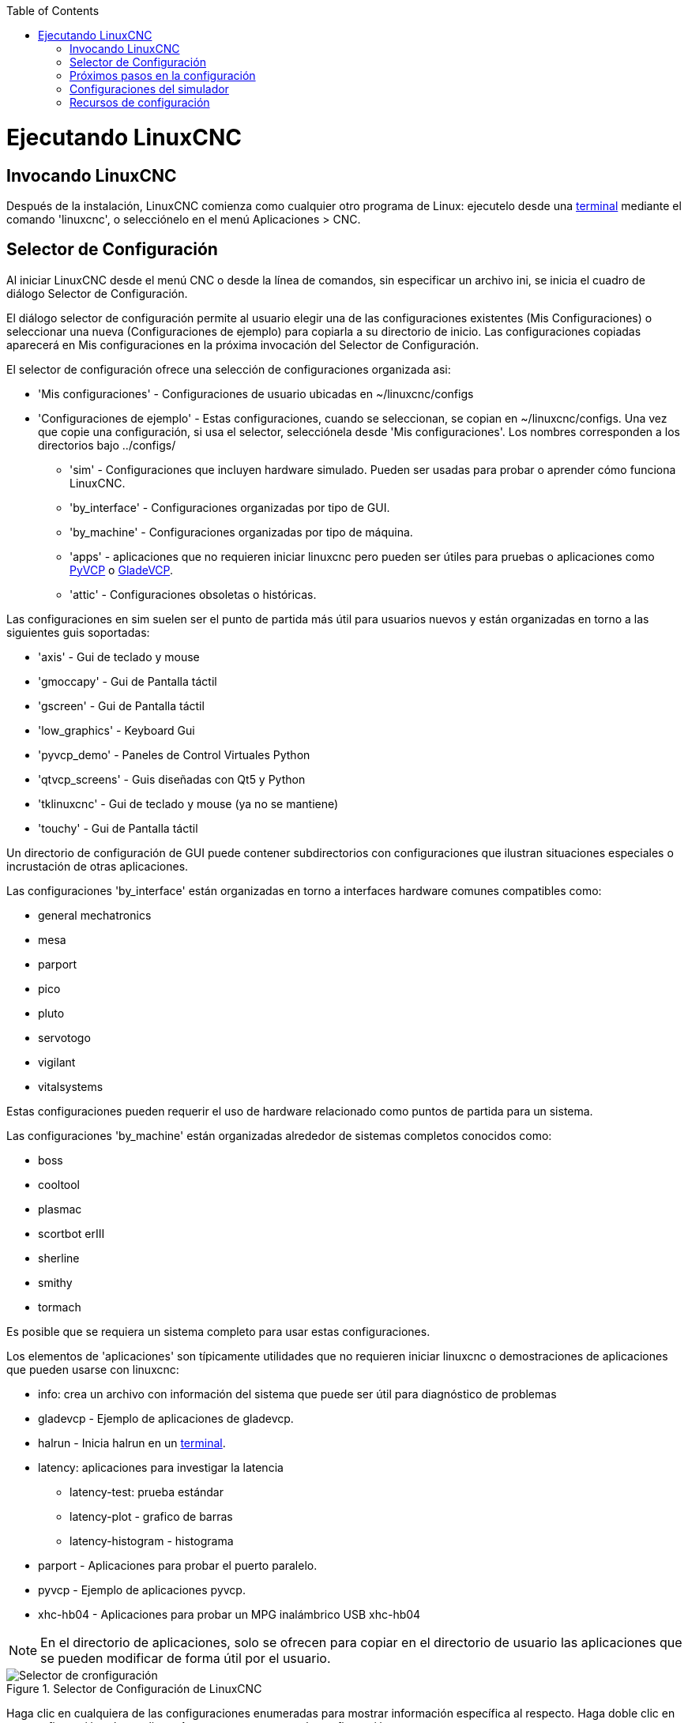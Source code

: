 :lang: es
:toc:

[[cha:running-emc]](((Ejecutando LinuxCNC)))

= Ejecutando LinuxCNC

== Invocando LinuxCNC

Después de la instalación, LinuxCNC comienza como cualquier otro programa de Linux:
ejecutelo desde una <<faq:terminal,terminal>> mediante el comando 'linuxcnc', o selecciónelo en el menú Aplicaciones > CNC.


== Selector de Configuración[[sec:config-launcher]](((Selector de configuración)))

Al iniciar LinuxCNC desde el menú CNC o desde la línea de comandos, sin
especificar un archivo ini, se inicia el cuadro de diálogo Selector de Configuración.

El diálogo selector de configuración permite al usuario elegir una de las
configuraciones existentes (Mis Configuraciones) o seleccionar una nueva (Configuraciones
de ejemplo) para copiarla a su directorio de inicio. Las configuraciones copiadas
aparecerá en Mis configuraciones en la próxima invocación del Selector de Configuración.

El selector de configuración ofrece una selección de configuraciones organizada asi:

* 'Mis configuraciones' - Configuraciones de usuario ubicadas en ~/linuxcnc/configs
* 'Configuraciones de ejemplo' - Estas configuraciones, cuando se seleccionan, se copian en ~/linuxcnc/configs.
  Una vez que copie una configuración, si usa el selector, selecciónela desde 'Mis configuraciones'.
  Los nombres corresponden a los directorios bajo ../configs/
** 'sim' - Configuraciones que incluyen hardware simulado. Pueden ser usadas para probar o aprender cómo funciona LinuxCNC.
** 'by_interface' - Configuraciones organizadas por tipo de GUI.
** 'by_machine' - Configuraciones organizadas por tipo de máquina.
** 'apps' - aplicaciones que no requieren iniciar linuxcnc pero pueden ser útiles para pruebas o aplicaciones como <<cha:pyvcp,PyVCP>> o <<cha:glade-vcp,GladeVCP>>.
** 'attic' - Configuraciones obsoletas o históricas.


Las configuraciones en sim suelen ser el punto de partida más útil para
usuarios nuevos y están organizadas en torno a las siguientes guis soportadas:

* 'axis' - Gui de teclado y mouse
* 'gmoccapy' - Gui de Pantalla táctil
* 'gscreen' - Gui de Pantalla táctil
* 'low_graphics' - Keyboard Gui
* 'pyvcp_demo' - Paneles de Control Virtuales Python
* 'qtvcp_screens' - Guis diseñadas con Qt5 y Python
* 'tklinuxcnc' - Gui de teclado y mouse (ya no se mantiene)
* 'touchy' - Gui de Pantalla táctil

Un directorio de configuración de GUI puede contener subdirectorios con
configuraciones que ilustran situaciones especiales o incrustación
de otras aplicaciones.

Las configuraciones 'by_interface' están organizadas en torno a interfaces hardware comunes
compatibles como:

* general mechatronics
* mesa
* parport
* pico
* pluto
* servotogo
* vigilant
* vitalsystems

Estas configuraciones pueden requerir el uso de hardware relacionado como
puntos de partida para un sistema.

Las configuraciones 'by_machine' están organizadas alrededor de sistemas completos
conocidos como:

* boss
* cooltool
* plasmac
* scortbot erIII
* sherline
* smithy
* tormach

Es posible que se requiera un sistema completo para usar estas configuraciones.

Los elementos de 'aplicaciones' son típicamente utilidades que no requieren iniciar linuxcnc o demostraciones de aplicaciones que pueden usarse con linuxcnc:

* info: crea un archivo con información del sistema que puede ser útil para
  diagnóstico de problemas
* gladevcp - Ejemplo de aplicaciones de gladevcp.
* halrun - Inicia halrun en un <<faq:terminal,terminal>>.
* latency: aplicaciones para investigar la latencia
** latency-test: prueba estándar
** latency-plot - grafico de barras
** latency-histogram - histograma
* parport - Aplicaciones para probar el puerto paralelo.
* pyvcp - Ejemplo de aplicaciones pyvcp.
* xhc-hb04 - Aplicaciones para probar un MPG inalámbrico USB xhc-hb04

[NOTE]
En el directorio de aplicaciones, solo se ofrecen para copiar en el directorio de usuario
las aplicaciones que se pueden modificar de forma útil por el usuario.

.Selector de Configuración de LinuxCNC[[cap:LinuxCNC-Configuration-Selector]]

image::images/configuration-selector_es.png["Selector de cronfiguración"]

Haga clic en cualquiera de las configuraciones enumeradas para mostrar información específica al respecto.
Haga doble clic en una configuración o haga clic en Aceptar para comenzar la configuración.

Para agregar un icono en el escritorio que iniciara directamente una configuración
sin mostrar la pantalla del Selector, seleccione 'Crear Acceso Directo en Escritorio'
y luego haga clic en 'Aceptar'.

Cuando seleccione una configuración de la sección Configuraciones de Muestra,
automáticamente se colocará una copia de esa configuración en el
directorio ~/linuxcnc/configs.

== Próximos pasos en la configuración

Después de encontrar la configuración de muestra que use
el mismo interfaz de hardware que su máquina (o un simulador)
y guardar una copia en su directorio de inicio,
puede personalizarlo según los detalles de su máquina.
Consulte el Manual del integrador para temas sobre la configuración.

== Configuraciones del simulador

Todas las configuraciones enumeradas en Configuraciones de Muestra/sim
están destinadas a ejecutarse en cualquier ordenador. No se requiere
soporte de hardware específico y no es necesario tiempo real.

Estas configuraciones son útiles para estudiar
capacidades u opciones individuales. Las configuraciones en sim están organizadas
de acuerdo con la interfaz gráfica de usuario utilizada en la
demostración. El directorio para Axis contiene la mayor cantidad
de opciones y subdirectorios porque es la GUI más probada.
Las capacidades demostradas con cualquier GUI específica pueden estar
disponibles en otras GUIs también.

== Recursos de configuración

El selector de configuración copia todos los archivos necesarios para una configuración a un nuevo subdirectorio de ~/linuxcnc/configs.
Cada directorio creado incluirá al menos un archivo ini (nombre_fichero.ini) que se usa para describir una configuración específica.

Los archivos de recursos dentro del directorio copiado
incluyen típicamente uno o más archivos ini (nombre_fichero.ini) para
configuraciones relacionadas y un archivo de tabla de herramientas (nombre_archivo_herramientas.tbl).
Además, los recursos pueden incluir archivos hal (nombre_fichero.hal,
nombre_fichero.tcl), un archivo README para describir el directorio, e
información específica de configuración en un archivo de texto con nombre de
una configuración específica (inifilename.txt). Estos dos últimos
archivos se muestran cuando se utiliza el selector de configuración.

Las configuraciones de ejemplo suministradas pueden especificar archivos HAL
en el archivo de configuración ini que no están presentes en el
directorio copiado porque se encuentran en la
biblioteca de sistema Hallib. Estos archivos se pueden copiar al
directorio de configuración de usuario y ser alterados, según se requiera, por el
usuario para modificaciones o pruebas. Puesto que el directorio de configuración
del usuario es el primero donde se buscan archivos HAL, las modificaciones locales
serán prevalentes.

El selector de configuración crea un enlace simbólico en el
directorio de configuración de usuario (llamado hallib) que apunta a
la biblioteca de sistema Halfile. Este enlace simplifica el copiado de
un archivo de biblioteca. Por ejemplo, para copiar el archivo de biblioteca
core_sim.hal para hacer modificaciones locales:

====
  cd ~/linuxcnc/configs/nombre_de_configuracion
  cp hallib/core_sim.hal core_sim.hal
====

// vim: set syntax = asciidoc:

